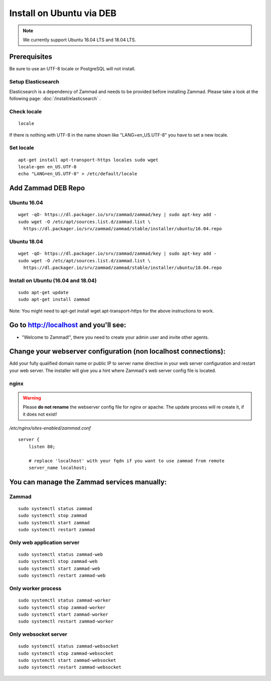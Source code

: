 Install on Ubuntu via DEB
*************************

.. note:: We currently support Ubuntu 16.04 LTS and 18.04 LTS.


Prerequisites
=============

Be sure to use an UTF-8 locale or PostgreSQL will not install.


Setup Elasticsearch
-------------------

Elasticsearch is a dependency of Zammad and needs to be provided before installing Zammad.
Please take a look at the following page: :doc:`/install/elasticsearch` .


Check locale
------------

::

 locale

If there is nothing with UTF-8 in the name shown like "LANG=en_US.UTF-8" you have to set a new locale.

Set locale
----------

::

 apt-get install apt-transport-https locales sudo wget
 locale-gen en_US.UTF-8
 echo "LANG=en_US.UTF-8" > /etc/default/locale


Add Zammad DEB Repo
===================

Ubuntu 16.04
------------

::

 wget -qO- https://dl.packager.io/srv/zammad/zammad/key | sudo apt-key add -
 sudo wget -O /etc/apt/sources.list.d/zammad.list \
   https://dl.packager.io/srv/zammad/zammad/stable/installer/ubuntu/16.04.repo



Ubuntu 18.04
------------

::

 wget -qO- https://dl.packager.io/srv/zammad/zammad/key | sudo apt-key add -
 sudo wget -O /etc/apt/sources.list.d/zammad.list \
   https://dl.packager.io/srv/zammad/zammad/stable/installer/ubuntu/18.04.repo


Install on Ubuntu (16.04 and 18.04)
-----------------------------------

::

 sudo apt-get update
 sudo apt-get install zammad

Note: You might need to apt-get install wget apt-transport-https for the above instructions to work.


Go to http://localhost and you'll see:
======================================

* "Welcome to Zammad!", there you need to create your admin user and invite other agents.


Change your webserver configuration (non localhost connections):
================================================================

Add your fully qualified domain name or public IP to server name directive in your web server configuration and restart your web server.
The installer will give you a hint where Zammad's web server config file is located.

nginx
--------

.. warning:: Please **do not rename** the webserver config file for nginx or apache.
  The update process will re create it, if it does not exist!

*/etc/nginx/sites-enabled/zammad.conf*

::

 server {
     listen 80;

     # replace 'localhost' with your fqdn if you want to use zammad from remote
     server_name localhost;


You can manage the Zammad services manually:
============================================

Zammad
------

::

 sudo systemctl status zammad
 sudo systemctl stop zammad
 sudo systemctl start zammad
 sudo systemctl restart zammad

Only web application server
---------------------------

::

 sudo systemctl status zammad-web
 sudo systemctl stop zammad-web
 sudo systemctl start zammad-web
 sudo systemctl restart zammad-web

Only worker process
-------------------

::

 sudo systemctl status zammad-worker
 sudo systemctl stop zammad-worker
 sudo systemctl start zammad-worker
 sudo systemctl restart zammad-worker

Only websocket server
---------------------

::

 sudo systemctl status zammad-websocket
 sudo systemctl stop zammad-websocket
 sudo systemctl start zammad-websocket
 sudo systemctl restart zammad-websocket
